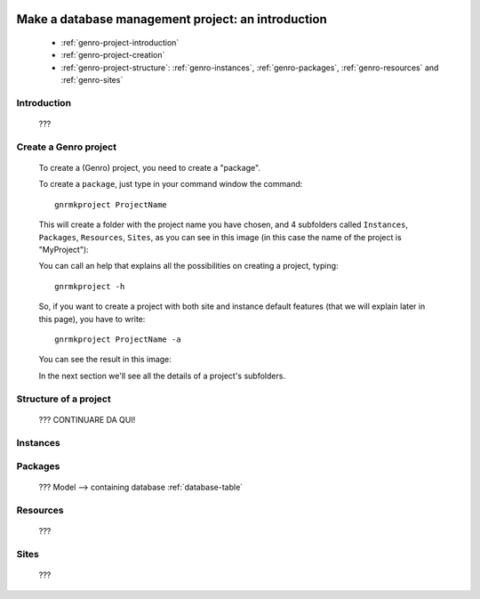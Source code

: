 	.. _genro-database-introduction:

====================================================
 Make a database management project: an introduction
====================================================

	- :ref:`genro-project-introduction`
	
	- :ref:`genro-project-creation`

	- :ref:`genro-project-structure`: :ref:`genro-instances`, :ref:`genro-packages`, :ref:`genro-resources` and :ref:`genro-sites`

	.. _genro-project-introduction:

Introduction
============

	???

	.. _genro-project-creation:

Create a Genro project
======================

	To create a (Genro) project, you need to create a "package".

	To create a ``package``, just type in your command window the command::

		gnrmkproject ProjectName
	
	This will create a folder with the project name you have chosen, and 4 subfolders called ``Instances``, ``Packages``, ``Resources``, ``Sites``, as you can see in this image (in this case the name of the project is "MyProject"):

	.. image:: myproject.png

	You can call an help that explains all the possibilities on creating a project, typing::
	
		gnrmkproject -h
	
	.. image:: myproject-h.png
	
	So, if you want to create a project with both site and instance default features (that we will explain later in this page), you have to write::

		gnrmkproject ProjectName -a

	You can see the result in this image:

	.. image:: myproject2.png

	In the next section we'll see all the details of a project's subfolders.

	.. _genro-project-structure:

Structure of a project
======================

	??? CONTINUARE DA QUI!

	.. _genro-instances:

Instances
=========

	.. _genro-packages:

Packages
========

	???
	Model --> containing database :ref:`database-table`

	.. _genro-resources:

Resources
=========

	???

	.. _genro-sites:

Sites
=====

	???
